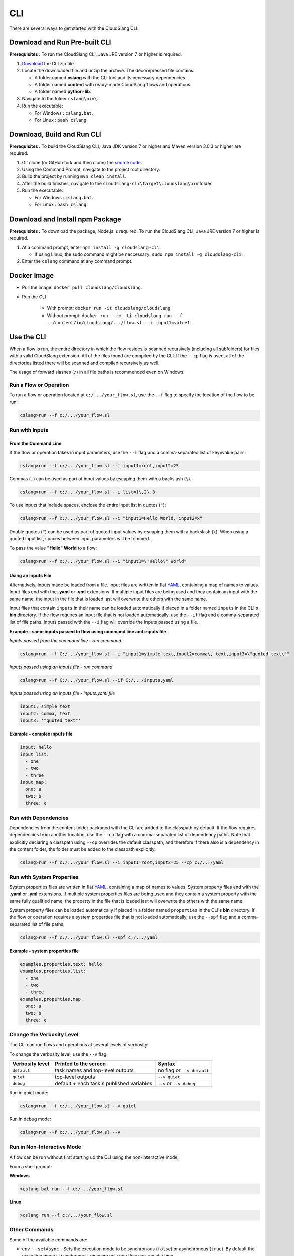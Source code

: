 CLI
+++

There are several ways to get started with the CloudSlang CLI.

Download and Run Pre-built CLI
==============================

**Prerequisites :** To run the CloudSlang CLI, Java JRE version 7 or
higher is required.

1. `Download <http://cloudslang.io/download>`__ the CLI zip file.
2. Locate the downloaded file and unzip the archive.
   The decompressed file contains:

   -  A folder named **cslang** with the CLI tool and its necessary
      dependencies.
   -  A folder named **content** with ready-made CloudSlang flows and
      operations.
   -  A folder named **python-lib**.

3. Navigate to the folder ``cslang\bin\``.
4. Run the executable:

   -  For Windows : ``cslang.bat``.
   -  For Linux : ``bash cslang``.

Download, Build and Run CLI
===========================

**Prerequisites :** To build the CloudSlang CLI, Java JDK version 7 or
higher and Maven version 3.0.3 or higher are required.

1. Git clone (or GitHub fork and then clone) the `source
   code <https://github.com/cloudslang/cloud-slang>`__.
2. Using the Command Prompt, navigate to the project root directory.
3. Build the project by running ``mvn clean install``.
4. After the build finishes, navigate to the
   ``cloudslang-cli\target\cloudslang\bin`` folder.
5. Run the executable:

   -  For Windows : ``cslang.bat``.
   -  For Linux : ``bash cslang``.

Download and Install npm Package
================================

**Prerequisites :** To download the package, Node.js is required. To run
the CloudSlang CLI, Java JRE version 7 or higher is required.

1. At a command prompt, enter ``npm install -g cloudslang-cli``.

   -  If using Linux, the sudo command might be neccessary:
      ``sudo npm install -g cloudslang-cli``.

2. Enter the ``cslang`` command at any command prompt.

Docker Image
============

- Pull the image: ``docker pull cloudslang/cloudslang``.
- Run the CLI

   - With prompt: ``docker run -it cloudslang/cloudslang``.
   - Without prompt: ``docker run --rm -ti cloudslang run --f ../content/io/cloudslang/.../flow.sl --i input1=value1``

.. _use_the_cli:

Use the CLI
===========

When a flow is run, the entire directory in which the flow resides is
scanned recursively (including all subfolders) for files with a valid
CloudSlang extension. All of the files found are compiled by the CLI. If
the ``--cp`` flag is used, all of the directories listed there will be
scanned and compiled recursively as well.

The usage of forward slashes (``/``) in all file paths is recommended
even on Windows.

Run a Flow or Operation
-----------------------

To run a flow or operation located at ``c:/.../your_flow.sl``, use the
``--f`` flag to specify the location of the flow to be run:

.. code-block:: bash

    cslang>run --f c:/.../your_flow.sl

Run with Inputs
---------------

From the Command Line
~~~~~~~~~~~~~~~~~~~~~

If the flow or operation takes in input parameters, use the ``--i`` flag
and a comma-separated list of key=value pairs:

.. code-block:: bash

    cslang>run --f c:/.../your_flow.sl --i input1=root,input2=25

Commas (``,``) can be used as part of input values by escaping them with
a backslash (``\``).

.. code-block:: bash

    cslang>run --f c:/.../your_flow.sl --i list=1\,2\,3

To use inputs that include spaces, enclose the entire input list in
quotes (``"``):

.. code-block:: bash

    cslang>run --f c:/.../your_flow.sl --i "input1=Hello World, input2=x"

Double quotes (``"``) can be used as part of quoted input values by
escaping them with a backslash (``\``). When using a quoted input list,
spaces between input parameters will be trimmed.

To pass the value **"Hello" World** to a flow:

.. code-block:: bash

    cslang>run --f c:/.../your_flow.sl --i "input1=\"Hello\" World"

.. _using_an_inputs_file:

Using an Inputs File
~~~~~~~~~~~~~~~~~~~~

Alternatively, inputs made be loaded from a file. Input files are
written in flat `YAML <http://www.yaml.org>`__, containing a map of
names to values. Input files end with the **.yaml** or **.yml**
extensions. If multiple input files are being used and they contain an
input with the same name, the input in the file that is loaded last will
overwrite the others with the same name.

Input files that contain ``inputs`` in their name can be loaded
automatically if placed in a folder named ``inputs`` in the CLI's **bin** directory.
If the flow requires an input file that is not loaded automatically, use the
``--if`` flag and a comma-separated list of file paths. Inputs passed with the
``--i`` flag will override the inputs passed using a file.

**Example - same inputs passed to flow using command line and inputs file**

*Inputs passed from the command line - run command*

.. code-block:: bash

    cslang>run --f C:/.../your_flow.sl --i "input1=simple text,input2=comma\, text,input3=\"quoted text\""

*Inputs passed using an inputs file - run command*

.. code-block:: bash

    cslang>run --f C:/.../your_flow.sl --if C:/.../inputs.yaml

*Inputs passed using an inputs file - inputs.yaml file*

.. code-block:: yaml

    input1: simple text
    input2: comma, text
    input3: '"quoted text"'

**Example - complex inputs file**

.. code-block:: yaml

    input: hello
    input_list:
      - one
      - two
      - three
    input_map:
      one: a
      two: b
      three: c

.. _run_with_dependencies:

Run with Dependencies
---------------------

Dependencies from the content folder packaged with the CLI are added to
the classpath by default. If the flow requires dependencies from another
location, use the ``--cp`` flag with a comma-separated list of
dependency paths. Note that explicitly declaring a classpath using
``--cp`` overrides the default classpath, and therefore if there also is
a dependency in the content folder, the folder must be added to the
classpath explicitly.

.. code-block:: bash

    cslang>run --f c:/.../your_flow.sl --i input1=root,input2=25 --cp c:/.../yaml

.. _run_with_system_properties:

Run with System Properties
--------------------------

System properties files are written in flat
`YAML <http://www.yaml.org>`__, containing a map of names to values.
System property files end with the **.yaml** or **.yml** extensions. If multiple
system properties files are being used and they contain a system
property with the same fully qualified name, the property in the file
that is loaded last will overwrite the others with the same name.

System property files can be loaded automatically if placed in a folder
named ``properties`` in the CLI's **bin** directory. If the
flow or operation requires a system properties file that is not loaded
automatically, use the ``--spf`` flag and a comma-separated list of file
paths.

.. code-block:: bash

    cslang>run --f c:/.../your_flow.sl --spf c:/.../yaml

**Example - system properties file**

.. code-block:: yaml

    examples.properties.text: hello
    examples.properties.list:
      - one
      - two
      - three
    examples.properties.map:
      one: a
      two: b
      three: c

Change the Verbosity Level
--------------------------

The CLI can run flows and operations at several levels of verbosity.

To change the verbosity level, use the ``--v`` flag.

+-----------------+-------------------------------------------+----------------------------+
| Verbosity level | Printed to the screen                     | Syntax                     |
+=================+===========================================+============================+
| ``default``     | task names and top-level outputs          | no flag or ``--v default`` |
+-----------------+-------------------------------------------+----------------------------+
| ``quiet``       | top-level outputs                         | ``--v quiet``              |
+-----------------+-------------------------------------------+----------------------------+
| ``debug``       | default + each task's published variables | ``--v`` or ``--v debug``   |
+-----------------+-------------------------------------------+----------------------------+

Run in quiet mode:

.. code-block:: bash

    cslang>run --f c:/.../your_flow.sl --v quiet

Run in debug mode:

.. code-block:: bash

    cslang>run --f c:/.../your_flow.sl --v


Run in Non-Interactive Mode
---------------------------

A flow can be run without first starting up the CLI using the
non-interactive mode.

From a shell prompt:

**Windows**

.. code-block:: bash

    >cslang.bat run --f c:/.../your_flow.sl

**Linux**

.. code-block:: bash

    >cslang run --f c:/.../your_flow.sl

Other Commands
--------------

Some of the available commands are:

-  ``env --setAsync`` - Sets the execution mode to be synchronous
   (``false``) or asynchronous (``true``). By default the execution mode
   is synchronous, meaning only one flow can run at a time.

.. code-block:: bash

    cslang>env --setAsync true

-  ``inputs`` - Lists the inputs of a given flow.

.. code-block:: bash

    cslang>inputs --f c:/.../your_flow.sl

-  ``cslang --version`` - Displays the version of **score** being used.

.. code-block:: bash

    cslang>cslang --version

.. _execution_log:

Execution Log
-------------

The execution log is saved at ``cslang/logs/execution.log``. The log file stores
all the :ref:`events <slang_events>` that have been fired, and
therefore allows for tracking a flow's execution.

History
-------------

The CLI history is saved at ``cslang/cslang-cli.history``.

Help
----

To get a list of available commands, enter ``help`` at the CLI
``cslang>`` prompt. For further help, enter ``help`` and the name of the
command.
